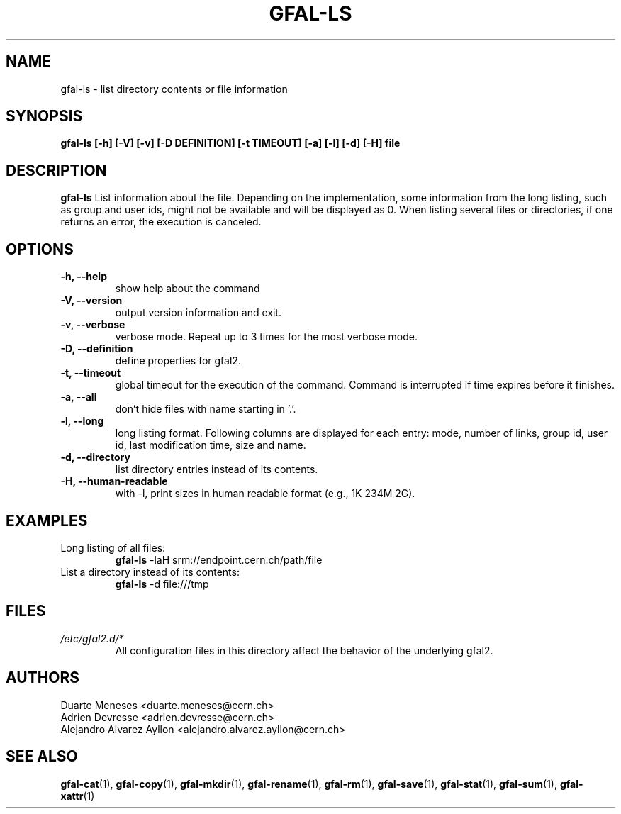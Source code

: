 .\" Manpage for gfal-ls
.\"
.TH GFAL-LS 1 "December 2014" "v1.2.0"
.SH NAME
gfal-ls \- list directory contents or file information
.SH SYNOPSIS
.B gfal-ls [-h] [-V] [-v] [-D DEFINITION] [-t TIMEOUT] [-a] [-l] [-d] [-H] file

.SH DESCRIPTION
.B gfal-ls
List information about the file. Depending on the implementation, some information from the long listing, such as group and user ids, might not be available and will be displayed as 0. When listing several files or directories, if one returns an error, the execution is canceled.

.SH OPTIONS
.TP
.B "-h, --help"
show help about the command
.TP
.B "-V, --version"
output version information and exit.
.TP
.B "-v, --verbose"
verbose mode. Repeat up to 3 times for the most verbose mode.
.TP
.B "-D, --definition"
define properties for gfal2.
.TP
.B "-t, --timeout"
global timeout for the execution of the command. Command is interrupted if time expires before it finishes.
.TP
.B "-a, --all"
don't hide files with name starting in '.'.
.TP
.B "-l, --long"
long listing format. Following columns are displayed for each entry: mode, number of links, group id, user id, last modification time, size and name.
.TP
.B "-d, --directory"
list directory entries instead of its contents.
.TP
.B "-H, --human-readable"
with -l, print sizes in human readable format (e.g., 1K 234M 2G).

.SH EXAMPLES
.TP
Long listing of all files:
.B gfal-ls
-laH srm://endpoint.cern.ch/path/file
.PP
.TP
List a directory instead of its contents:
.B gfal-ls
-d file:///tmp

.SH FILES
.I /etc/gfal2.d/*
.RS
All configuration files in this directory affect the behavior of the underlying gfal2.

.SH AUTHORS
Duarte Meneses <duarte.meneses@cern.ch>
.br
Adrien Devresse <adrien.devresse@cern.ch>
.br
Alejandro Alvarez Ayllon <alejandro.alvarez.ayllon@cern.ch>

.SH "SEE ALSO"
.BR gfal-cat (1),
.BR gfal-copy (1),
.BR gfal-mkdir (1),
.BR gfal-rename (1),
.BR gfal-rm (1),
.BR gfal-save (1),
.BR gfal-stat (1),
.BR gfal-sum (1),
.BR gfal-xattr (1)
